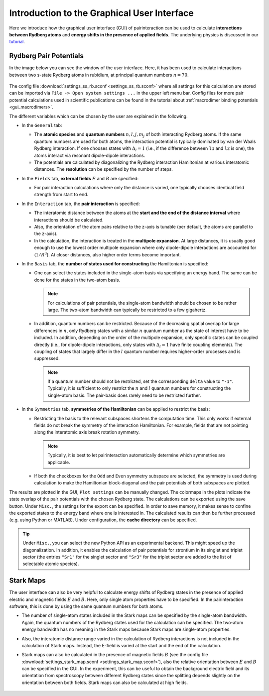 Introduction to the Graphical User Interface
============================================

Here we introduce how the graphical user interface (GUI) of pairinteraction can be used to calculate **interactions between Rydberg atoms** and **energy shifts in the presence of applied fields**. The underlying physics is discussed in our `tutorial <https://doi.org/10.1088/1361-6455/aa743a>`_.

.. _gui_intro_pair_potentials:

Rydberg Pair Potentials
-----------------------

In the image below you can see the window of the user interface. Here, it has been used to calculate interactions between two s-state Rydberg atoms in rubidium, at principal quantum numbers :math:`n=70`.

.. figure:: rydberg_ss_interactions.png
    :width: 500px

The config file :download:`settings_ss_rb.sconf <settings_ss_rb.sconf>` where all settings for this calculation are stored can be imported via ``File -> Open system settings ...`` in the upper left menu bar. Config files for more pair potential calculations used in scientific publications can be found in the tutorial about :ref:`macrodimer binding potentials <gui_macrodimers>`.

The different variables which can be chosen by the user are explained in the following.

- In the ``General`` tab:

  - The **atomic species** and **quantum numbers** :math:`n,l,j,m_j` of both interacting Rydberg atoms. If the same quantum numbers are used for both atoms, the interaction potential is typically dominated by van der Waals Rydberg interaction. If one chooses states with :math:`Δ_l = 1` (i.e., if the difference between ``l1`` and ``l2`` is one), the atoms interact via resonant dipole-dipole interactions.

  - The potentials are calculated by diagonalizing the Rydberg interaction Hamiltonian at various interatomic distances. The **resolution** can be specified by the number of steps.

- In the ``Fields`` tab, **external fields** :math:`E` and :math:`B` are specified:

  - For pair interaction calculations where only the distance is varied, one typically chooses identical field strength from start to end.

- In the ``Interaction`` tab, the **pair interaction** is specified:

  - The interatomic distance between the atoms at the **start and the end of the distance interval** where interactions should be calculated.

  - Also, the orientation of the atom pairs relative to the z-axis is tunable (per default, the atoms are parallel to the z-axis).

  - In the calculation, the interaction is treated in the **multipole expansion**. At large distances, it is usually good enough to use the lowest order multipole expansion where only dipole-dipole interactions are accounted for (:math:`1/R^3`). At closer distances, also higher order terms become important.

- In the ``Basis`` tab, the **number of states used for constructing** the Hamiltonian is specified:

  - One can select the states included in the single-atom basis via specifying an energy band. The same can be done for the states in the two-atom basis.

    .. note::
        For calculations of pair potentials, the single-atom bandwidth should be chosen to be rather large. The two-atom bandwidth can typically be restricted to a few gigahertz.

  - In addition, quantum numbers can be restricted. Because of the decreasing spatial overlap for large differences in :math:`n`, only Rydberg states with a similar :math:`n` quantum number as the state of interest have to be included. In addition, depending on the order of the multipole expansion, only specific states can be coupled directly (i.e., for dipole-dipole interactions, only states with :math:`Δ_l = 1` have finite coupling elements). The coupling of states that largely differ in the :math:`l` quantum number requires higher-order processes and is suppressed.

    .. note::
        If a quantum number should not be restricted, set the corresponding ``delta`` value to ``"-1"``. Typically, it is sufficient to only restrict the :math:`n` and :math:`l` quantum numbers for constructing the single-atom basis. The pair-basis does rarely need to be restricted further.

- In the ``Symmetries`` tab, **symmetries of the Hamiltonian** can be applied to restrict the basis:

  - Restricting the basis to the relevant subspaces shortens the computation time. This only works if external fields do not break the symmetry of the interaction Hamiltonian. For example, fields that are not pointing along the interatomic axis break rotation symmetry.

    .. note::
        Typically, it is best to let pairinteraction automatically determine which symmetries are applicable.

  - If both the checkboxes for the ``Odd`` and ``Even`` symmetry subspace are selected, the symmetry is used during calculation to make the Hamiltonian block-diagonal and the pair potentials of both subspaces are plotted.

The results are plotted in the GUI, ``Plot settings`` can be manually changed. The colormaps in the plots indicate the state overlap of the pair potentials with the chosen Rydberg state. The calculations can be exported using the save button. Under ``Misc.``, the settings for the export can be specified. In order to save memory, it makes sense to confine the exported states to the energy band where one is interested in. The calculated results can then be further processed (e.g. using Python or MATLAB). Under configuration, the **cache directory** can be specified.

.. tip::
    Under ``Misc.``, you can select the new Python API as an experimental backend. This might speed up the diagonalization. In addition, it enables the calculation of pair potentials for strontium in its singlet and triplet sector (the entries ``"Sr1"`` for the singlet sector and ``"Sr3"`` for the triplet sector are added to the list of selectable atomic species).

Stark Maps
----------

The user interface can also be very helpful to calculate energy shifts of Rydberg states in the presence of applied electric and magnetic fields :math:`E` and :math:`B`. Here, only single atom properties have to be specified. In the pairinteraction software, this is done by using the same quantum numbers for both atoms.

- The number of single-atom states included in the Stark maps can be specified by the single-atom bandwidth. Again, the quantum numbers of the Rydberg states used for the calculation can be specified. The two-atom energy bandwidth has no meaning in the Stark maps because Stark maps are single-atom properties.

- Also, the interatomic distance range varied in the calculation of Rydberg interactions is not included in the calculation of Stark maps. Instead, the E-field is varied at the start and the end of the calculation.

- Stark maps can also be calculated in the presence of magnetic fields :math:`B` (see the config file :download:`settings_stark_map.sconf <settings_stark_map.sconf>`), also the relative orientation between :math:`E` and :math:`B` can be specified in the GUI. In the experiment, this can be useful to obtain the background electric field and its orientation from spectroscopy between different Rydberg states since the splitting depends slightly on the orientation between both fields. Stark maps can also be calculated at high fields.

  .. figure:: stark_map.png
      :width: 500px
